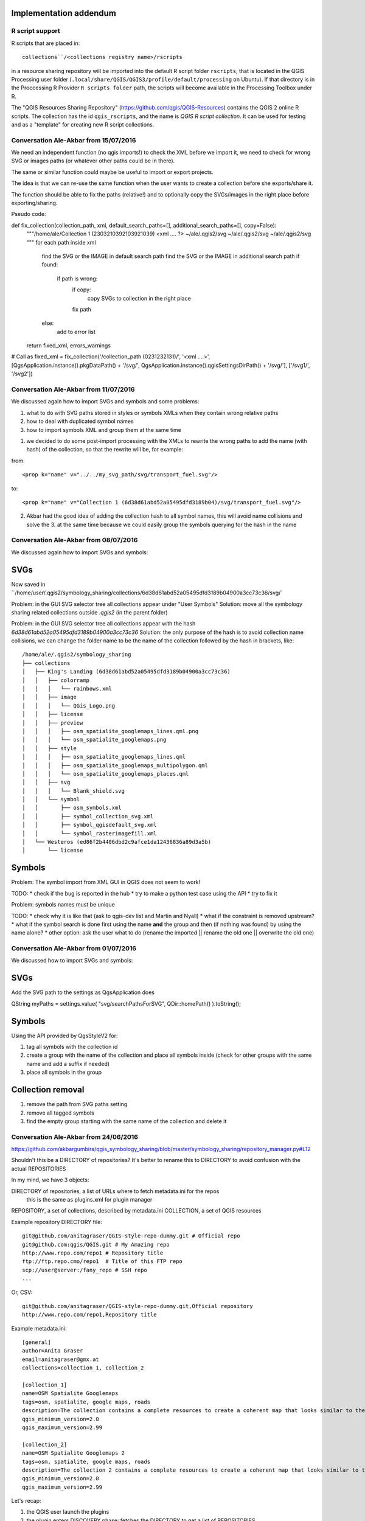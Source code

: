 Implementation addendum
-----------------------

R script support
................

R scripts that are placed in::

  collections``/<collections registry name>/rscripts

in a resource sharing repository will be imported into the default
R script folder ``rscripts``, that is located in the QGIS Processing
user folder (``.local/share/QGIS/QGIS3/profile/default/processing`` on Ubuntu).
If that directory is in the Proccessing R Provider
``R scripts folder`` path, the scripts will become available
in the Processing Toolbox under R.

The "QGIS Resources Sharing Repository" (https://github.com/qgis/QGIS-Resources)
contains the QGIS 2 online R scripts. The collection has the id ``qgis_rscripts``,
and the name is *QGIS R script collection*. It can be used for testing and as
a "template" for creating new R script collections.


Conversation Ale-Akbar from 15/07/2016
.......................................


We need an independent function (no qgis imports!) to check the XML before we import it,
we need to check for wrong SVG or images paths (or whatever other paths could be in there).

The same or similar function could maybe be useful to import or export projects.

The idea is that we can re-use the same function when the user wants to create
a collection before she exports/share it.

The function should be able to fix the paths (relative!) and to optionally copy
the SVGs/images in the right place before exporting/sharing.



Pseudo code:

def fix_collection(collection_path, xml, default_search_paths=[], additional_search_paths=[], copy=False):
    """/home/ale/Collection 1 (2303210392103921039)
    <xml .... ?>
    ~/ale/.qgis2/svg
    ~/ale/.qgis2/svg
    ~/ale/.qgis2/svg
    """
    for each path inside xml
        find the SVG or the IMAGE in default search path
        find the SVG or the IMAGE in additional search path
        if found:
            if path is wrong:
                if copy:
                    copy SVGs to collection in the right place
                fix path
        else:
            add to error list
    return fixed_xml, errors_warnings

# Call as
fixed_xml = fix_collection('/collection_path (0231232131)/', '<xml ....>', [QgsApplication.instance().pkgDataPath() + '/svg/', QgsApplication.instance().qgisSettingsDirPath() + '/svg/'], ['/svg1/', '/svg2'])



Conversation Ale-Akbar from 11/07/2016
.......................................


We discussed again how to import SVGs and symbols and some problems:

1. what to do with SVG paths stored in styles or symbols XMLs when they contain wrong relative paths
2. how to deal with duplicated symbol names
3. how to import symbols XML and group them at the same time

1. we decided to do some post-import processing with the XMLs to rewrite the wrong
   paths to add the name (with hash) of the collection, so that the rewrite will be, for example:

from::

    <prop k="name" v="../../my_svg_path/svg/transport_fuel.svg"/>

to::

    <prop k="name" v="Collection 1 (6d38d61abd52a05495dfd3189b04)/svg/transport_fuel.svg"/>


2. Akbar had the good idea of adding the collection hash to all symbol names, this
   will avoid name collisions and solve the 3. at the same time because we could
   easily group the symbols querying for the hash in the name




Conversation Ale-Akbar from 08/07/2016
.......................................

We discussed again how to import SVGs and symbols:

SVGs
----

Now saved in ``/home/user/.qgis2/symbology_sharing/collections/6d38d61abd52a05495dfd3189b04900a3cc73c36/svg/`

Problem: in the GUI SVG selector tree all collections appear under "User Symbols"
Solution: move all the symbology sharing related collections outside `.qgis2` (in the parent folder)

Problem: in the GUI SVG selector tree all collections appear with the hash `6d38d61abd52a05495dfd3189b04900a3cc73c36`
Solution: the only purpose of the hash is to avoid collection name collisions, we can change the folder name to be the name of the collection followed by the hash in brackets, like::

    /home/ale/.qgis2/symbology_sharing
    ├── collections
    │   ├── King's Landing (6d38d61abd52a05495dfd3189b04900a3cc73c36)
    │   │   ├── colorramp
    │   │   │   └── rainbows.xml
    │   │   ├── image
    │   │   │   └── QGis_Logo.png
    │   │   ├── license
    │   │   ├── preview
    │   │   │   ├── osm_spatialite_googlemaps_lines.qml.png
    │   │   │   └── osm_spatialite_googlemaps.png
    │   │   ├── style
    │   │   │   ├── osm_spatialite_googlemaps_lines.qml
    │   │   │   ├── osm_spatialite_googlemaps_multipolygon.qml
    │   │   │   └── osm_spatialite_googlemaps_places.qml
    │   │   ├── svg
    │   │   │   └── Blank_shield.svg
    │   │   └── symbol
    │   │       ├── osm_symbols.xml
    │   │       ├── symbol_collection_svg.xml
    │   │       ├── symbol_qgisdefault_svg.xml
    │   │       └── symbol_rasterimagefill.xml
    │   └── Westeros (ed86f2b4406dbd2c9afce1da12436836a89d3a5b)
    │       └── license


Symbols
-------

Problem: The symbol import from XML GUI in QGIS does not seem to work!

TODO:
* check if the bug is reported in the hub
* try to make a python test case using the API
* try to fix it

Problem: symbols names must be unique

TODO:
* check why it is like that (ask to qgis-dev list and Martin and Nyall)
* what if the constraint is removed upstream?
* what if the symbol search is done first using the name **and** the group and then (if nothing was found) by using the name alone?
* other option: ask the user what to do (rename the imported || rename the old one || overwrite the old one)


Conversation Ale-Akbar from 01/07/2016
.......................................


We discussed how to import SVGs and symbols:

SVGs
----

Add the SVG path to the settings as QgsApplication does

QString myPaths = settings.value( "svg/searchPathsForSVG", QDir::homePath() ).toString();


Symbols
---------

Using the API provided by QgsStyleV2 for:

#. tag all symbols with the collection id
#. create a group with the name of the collection and place all symbols inside (check for other groups with the same name and add a suffix if needed)
#. place all symbols in the group

Collection removal
------------------

#. remove the path from SVG paths setting
#. remove all tagged symbols
#. find the empty group starting with the same name of the collection and delete it



Conversation Ale-Akbar from 24/06/2016
.......................................

https://github.com/akbargumbira/qgis_symbology_sharing/blob/master/symbology_sharing/repository_manager.py#L12

Shouldn't this be a DIRECTORY of repositories? It's better to rename this to DIRECTORY
to avoid confusion with the actual REPOSITORIES

In my mind, we have 3 objects:

DIRECTORY of repositories, a list of URLs where to fetch metadata.ini for the repos
          this is the same as plugins.xml for plugin manager
REPOSITORY, a set of collections, described by metadata.ini
COLLECTION, a set of QGIS resources


Example repository DIRECTORY file::

    git@github.com/anitagraser/QGIS-style-repo-dummy.git # Official repo
    git@github.com:qgis/QGIS.git # My Amazing repo
    http://www.repo.com/repo1 # Repository title
    ftp://ftp.repo.cmo/repo1  # Title of this FTP repo
    scp://user@server:/fany_repo # SSH repo
    ...

Or, CSV::

    git@github.com/anitagraser/QGIS-style-repo-dummy.git,Official repository
    http://www.repo.com/repo1,Repository title


Example metadata.ini::

    [general]
    author=Anita Graser
    email=anitagraser@gmx.at
    collections=collection_1, collection_2

    [collection_1]
    name=OSM Spatialite Googlemaps
    tags=osm, spatialite, google maps, roads
    description=The collection contains a complete resources to create a coherent map that looks similar to the old Google Maps style from OSM data in a SpatiaLite database
    qgis_minimum_version=2.0
    qgis_maximum_version=2.99

    [collection_2]
    name=OSM Spatialite Googlemaps 2
    tags=osm, spatialite, google maps, roads
    description=The collection 2 contains a complete resources to create a coherent map that looks similar to the old Google Maps style from OSM data in a SpatiaLite database
    qgis_minimum_version=2.0
    qgis_maximum_version=2.99



Let's recap:

1. the QGIS user launch the plugins
2. the plugin enters DISCOVERY phase: fetches the DIRECTORY to get a list of REPOSITORIES
3. the plugin loops through the REPOSITORIES and fetches metadata.ini
4. the plugin handle updates for installed collections [TODO]
5. the plugin is ready for COLLECTIONs browsing/installing etc.

steps 2-4 are done automatically if a flag is set in the settings (default True).

This process is somewhat similar to what happens for QGIS plugin manager.

Notes:
1. DIRECTORY of repos, store a list of remote repos with their protocol, if an handler for that
   protocol does **not** exists we warn the user and skip that repo
2. every time we access the network we do it through QgsNetworkAccessManager (https://qgis.org/api/classQgsNetworkAccessManager.html)
   in order to use credentials stored in QGIS auth DB
3. if a new repo appears in the DIRECTORY file we should ask the user if
   he wants to add id (default = "Add all new repos"), low priority:
   just add them all at this time
4. low priority: we could store the name in the DIRECTORY of repos, by
   using csv or a # separator or whatever you think is best
